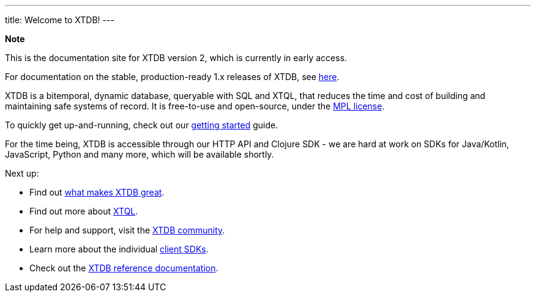 ---
title: Welcome to XTDB!
---

++++
<div class="p-4 mb-2 rounded-xl
            bg-blue-300 text-blue-800
            dark:bg-blue-700 dark:text-blue-300
            not-content">
    <strong class="block mb-2">Note</strong>

    <p>This is the documentation site for XTDB version 2, which is currently in early access.</p>
    <p>For documentation on the stable, production-ready 1.x releases of XTDB, see <a href="https://v1-docs.xtdb.com" target="_blank">here</a>.</p>
</div>
++++

XTDB is a bitemporal, dynamic database, queryable with SQL and XTQL, that reduces the time and cost of building and maintaining safe systems of record.
It is free-to-use and open-source, under the https://opensource.org/license/mpl-2-0/[MPL license^].

To quickly get up-and-running, check out our link:/intro/getting-started[getting started] guide.

For the time being, XTDB is accessible through our HTTP API and Clojure SDK - we are hard at work on SDKs for Java/Kotlin, JavaScript, Python and many more, which will be available shortly.

Next up:

* Find out link:/intro/what-is-xtdb[what makes XTDB great].
* Find out more about link:/intro/what-is-xtql[XTQL].
* For help and support, visit the link:/intro/community[XTDB community].
* Learn more about the individual link:/reference/main/sdks[client SDKs].
* Check out the link:/reference/main[XTDB reference documentation].
